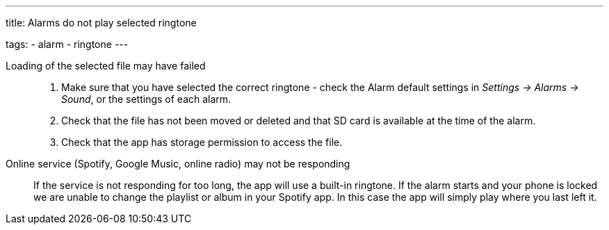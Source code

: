 ---
title: Alarms do not play selected ringtone

tags:
  - alarm
  - ringtone
---

Loading of the selected file may have failed::
. Make sure that you have selected the correct ringtone - check the Alarm default settings in _Settings -> Alarms -> Sound_, or the settings of each alarm.
. Check that the file has not been moved or deleted and that SD card is available at the time of the alarm.
. Check that the app has storage permission to access the file.

Online service (Spotify, Google Music, online radio) may not be responding:: If the service is not responding for too long, the app will use a built-in ringtone.
If the alarm starts and your phone is locked we are unable to change the playlist or album in your Spotify app. In this case the app will simply play where you last left it.
